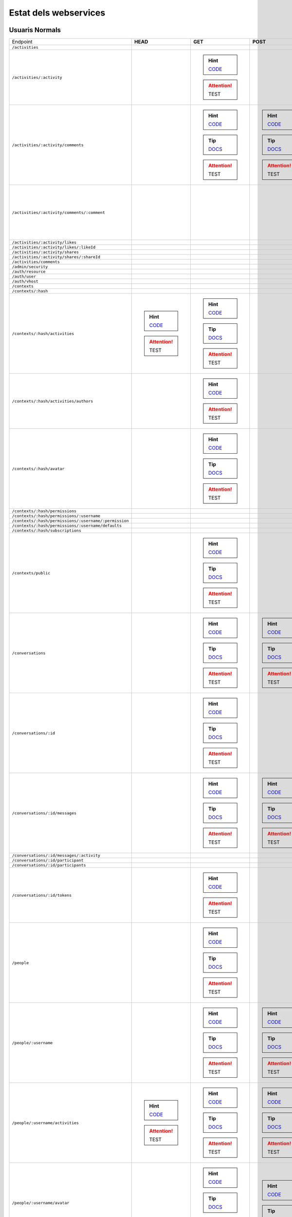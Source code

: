 

Estat dels webservices
======================



Usuaris Normals
---------------

+-------------------------------------------------------+---------------------------------------------------------------------------------------------------------------------------------+-----------------------------------------------------------------------------------------------------------------------------------------+-------------------------------------------------------------------------------------------------------------------------------------+-------------------------------------------------------------------------------------------------------------------------------------+-------------------------------------------------------------------------------------------------------------------------------------+
| Endpoint                                              | **HEAD**                                                                                                                        | **GET**                                                                                                                                 | **POST**                                                                                                                            | **PUT**                                                                                                                             | **DELETE**                                                                                                                          |
+-------------------------------------------------------+---------------------------------------------------------------------------------------------------------------------------------+-----------------------------------------------------------------------------------------------------------------------------------------+-------------------------------------------------------------------------------------------------------------------------------------+-------------------------------------------------------------------------------------------------------------------------------------+-------------------------------------------------------------------------------------------------------------------------------------+
| ``/activities``                                       |                                                                                                                                 |                                                                                                                                         |                                                                                                                                     |                                                                                                                                     |                                                                                                                                     |
+-------------------------------------------------------+---------------------------------------------------------------------------------------------------------------------------------+-----------------------------------------------------------------------------------------------------------------------------------------+-------------------------------------------------------------------------------------------------------------------------------------+-------------------------------------------------------------------------------------------------------------------------------------+-------------------------------------------------------------------------------------------------------------------------------------+
| ``/activities/:activity``                             |                                                                                                                                 | .. hint:: `CODE <https://github.com/UPCnet/max/tree/7e4b0207f77b6a56bbfebf0ce8ddd3e4b6d02610/max/rest/activities.py#L137-L149>`_        |                                                                                                                                     |                                                                                                                                     | .. hint:: `CODE <https://github.com/UPCnet/max/tree/7e4b0207f77b6a56bbfebf0ce8ddd3e4b6d02610/max/rest/activities.py#L156-L172>`_    |
|                                                       |                                                                                                                                 | .. attention:: TEST                                                                                                                     |                                                                                                                                     |                                                                                                                                     | .. attention:: TEST                                                                                                                 |
+-------------------------------------------------------+---------------------------------------------------------------------------------------------------------------------------------+-----------------------------------------------------------------------------------------------------------------------------------------+-------------------------------------------------------------------------------------------------------------------------------------+-------------------------------------------------------------------------------------------------------------------------------------+-------------------------------------------------------------------------------------------------------------------------------------+
| ``/activities/:activity/comments``                    |                                                                                                                                 | .. hint:: `CODE <https://github.com/UPCnet/max/tree/7e4b0207f77b6a56bbfebf0ce8ddd3e4b6d02610/max/rest/comments.py#L29-L49>`_            | .. hint:: `CODE <https://github.com/UPCnet/max/tree/7e4b0207f77b6a56bbfebf0ce8ddd3e4b6d02610/max/rest/comments.py#L56-L96>`_        |                                                                                                                                     |                                                                                                                                     |
|                                                       |                                                                                                                                 | .. tip:: `DOCS </docs/v3/ca/apirest.html#get--activities-{activity}-comments>`_                                                         | .. tip:: `DOCS </docs/v3/ca/apirest.html#post--activities-{activity}-comments>`_                                                    |                                                                                                                                     |                                                                                                                                     |
|                                                       |                                                                                                                                 | .. attention:: TEST                                                                                                                     | .. attention:: TEST                                                                                                                 |                                                                                                                                     |                                                                                                                                     |
+-------------------------------------------------------+---------------------------------------------------------------------------------------------------------------------------------+-----------------------------------------------------------------------------------------------------------------------------------------+-------------------------------------------------------------------------------------------------------------------------------------+-------------------------------------------------------------------------------------------------------------------------------------+-------------------------------------------------------------------------------------------------------------------------------------+
| ``/activities/:activity/comments/:comment``           |                                                                                                                                 |                                                                                                                                         |                                                                                                                                     |                                                                                                                                     | .. hint:: `CODE <https://github.com/UPCnet/max/tree/7e4b0207f77b6a56bbfebf0ce8ddd3e4b6d02610/max/rest/comments.py#L117-L137>`_      |
|                                                       |                                                                                                                                 |                                                                                                                                         |                                                                                                                                     |                                                                                                                                     | .. attention:: TEST                                                                                                                 |
+-------------------------------------------------------+---------------------------------------------------------------------------------------------------------------------------------+-----------------------------------------------------------------------------------------------------------------------------------------+-------------------------------------------------------------------------------------------------------------------------------------+-------------------------------------------------------------------------------------------------------------------------------------+-------------------------------------------------------------------------------------------------------------------------------------+
| ``/activities/:activity/likes``                       |                                                                                                                                 |                                                                                                                                         |                                                                                                                                     |                                                                                                                                     |                                                                                                                                     |
+-------------------------------------------------------+---------------------------------------------------------------------------------------------------------------------------------+-----------------------------------------------------------------------------------------------------------------------------------------+-------------------------------------------------------------------------------------------------------------------------------------+-------------------------------------------------------------------------------------------------------------------------------------+-------------------------------------------------------------------------------------------------------------------------------------+
| ``/activities/:activity/likes/:likeId``               |                                                                                                                                 |                                                                                                                                         |                                                                                                                                     |                                                                                                                                     |                                                                                                                                     |
+-------------------------------------------------------+---------------------------------------------------------------------------------------------------------------------------------+-----------------------------------------------------------------------------------------------------------------------------------------+-------------------------------------------------------------------------------------------------------------------------------------+-------------------------------------------------------------------------------------------------------------------------------------+-------------------------------------------------------------------------------------------------------------------------------------+
| ``/activities/:activity/shares``                      |                                                                                                                                 |                                                                                                                                         |                                                                                                                                     |                                                                                                                                     |                                                                                                                                     |
+-------------------------------------------------------+---------------------------------------------------------------------------------------------------------------------------------+-----------------------------------------------------------------------------------------------------------------------------------------+-------------------------------------------------------------------------------------------------------------------------------------+-------------------------------------------------------------------------------------------------------------------------------------+-------------------------------------------------------------------------------------------------------------------------------------+
| ``/activities/:activity/shares/:shareId``             |                                                                                                                                 |                                                                                                                                         |                                                                                                                                     |                                                                                                                                     |                                                                                                                                     |
+-------------------------------------------------------+---------------------------------------------------------------------------------------------------------------------------------+-----------------------------------------------------------------------------------------------------------------------------------------+-------------------------------------------------------------------------------------------------------------------------------------+-------------------------------------------------------------------------------------------------------------------------------------+-------------------------------------------------------------------------------------------------------------------------------------+
| ``/activities/comments``                              |                                                                                                                                 |                                                                                                                                         |                                                                                                                                     |                                                                                                                                     |                                                                                                                                     |
+-------------------------------------------------------+---------------------------------------------------------------------------------------------------------------------------------+-----------------------------------------------------------------------------------------------------------------------------------------+-------------------------------------------------------------------------------------------------------------------------------------+-------------------------------------------------------------------------------------------------------------------------------------+-------------------------------------------------------------------------------------------------------------------------------------+
| ``/admin/security``                                   |                                                                                                                                 |                                                                                                                                         |                                                                                                                                     |                                                                                                                                     |                                                                                                                                     |
+-------------------------------------------------------+---------------------------------------------------------------------------------------------------------------------------------+-----------------------------------------------------------------------------------------------------------------------------------------+-------------------------------------------------------------------------------------------------------------------------------------+-------------------------------------------------------------------------------------------------------------------------------------+-------------------------------------------------------------------------------------------------------------------------------------+
| ``/auth/resource``                                    |                                                                                                                                 |                                                                                                                                         |                                                                                                                                     |                                                                                                                                     |                                                                                                                                     |
+-------------------------------------------------------+---------------------------------------------------------------------------------------------------------------------------------+-----------------------------------------------------------------------------------------------------------------------------------------+-------------------------------------------------------------------------------------------------------------------------------------+-------------------------------------------------------------------------------------------------------------------------------------+-------------------------------------------------------------------------------------------------------------------------------------+
| ``/auth/user``                                        |                                                                                                                                 |                                                                                                                                         |                                                                                                                                     |                                                                                                                                     |                                                                                                                                     |
+-------------------------------------------------------+---------------------------------------------------------------------------------------------------------------------------------+-----------------------------------------------------------------------------------------------------------------------------------------+-------------------------------------------------------------------------------------------------------------------------------------+-------------------------------------------------------------------------------------------------------------------------------------+-------------------------------------------------------------------------------------------------------------------------------------+
| ``/auth/vhost``                                       |                                                                                                                                 |                                                                                                                                         |                                                                                                                                     |                                                                                                                                     |                                                                                                                                     |
+-------------------------------------------------------+---------------------------------------------------------------------------------------------------------------------------------+-----------------------------------------------------------------------------------------------------------------------------------------+-------------------------------------------------------------------------------------------------------------------------------------+-------------------------------------------------------------------------------------------------------------------------------------+-------------------------------------------------------------------------------------------------------------------------------------+
| ``/contexts``                                         |                                                                                                                                 |                                                                                                                                         |                                                                                                                                     |                                                                                                                                     |                                                                                                                                     |
+-------------------------------------------------------+---------------------------------------------------------------------------------------------------------------------------------+-----------------------------------------------------------------------------------------------------------------------------------------+-------------------------------------------------------------------------------------------------------------------------------------+-------------------------------------------------------------------------------------------------------------------------------------+-------------------------------------------------------------------------------------------------------------------------------------+
| ``/contexts/:hash``                                   |                                                                                                                                 |                                                                                                                                         |                                                                                                                                     |                                                                                                                                     |                                                                                                                                     |
+-------------------------------------------------------+---------------------------------------------------------------------------------------------------------------------------------+-----------------------------------------------------------------------------------------------------------------------------------------+-------------------------------------------------------------------------------------------------------------------------------------+-------------------------------------------------------------------------------------------------------------------------------------+-------------------------------------------------------------------------------------------------------------------------------------+
| ``/contexts/:hash/activities``                        | .. hint:: `CODE <https://github.com/UPCnet/max/tree/7e4b0207f77b6a56bbfebf0ce8ddd3e4b6d02610/max/rest/activities.py#L71-L130>`_ | .. hint:: `CODE <https://github.com/UPCnet/max/tree/7e4b0207f77b6a56bbfebf0ce8ddd3e4b6d02610/max/rest/activities.py#L71-L130>`_         |                                                                                                                                     |                                                                                                                                     |                                                                                                                                     |
|                                                       | .. attention:: TEST                                                                                                             | .. tip:: `DOCS </docs/v3/ca/apirest.html#get--contexts-{hash}-activities>`_                                                             |                                                                                                                                     |                                                                                                                                     |                                                                                                                                     |
|                                                       |                                                                                                                                 | .. attention:: TEST                                                                                                                     |                                                                                                                                     |                                                                                                                                     |                                                                                                                                     |
+-------------------------------------------------------+---------------------------------------------------------------------------------------------------------------------------------+-----------------------------------------------------------------------------------------------------------------------------------------+-------------------------------------------------------------------------------------------------------------------------------------+-------------------------------------------------------------------------------------------------------------------------------------+-------------------------------------------------------------------------------------------------------------------------------------+
| ``/contexts/:hash/activities/authors``                |                                                                                                                                 | .. hint:: `CODE <https://github.com/UPCnet/max/tree/7e4b0207f77b6a56bbfebf0ce8ddd3e4b6d02610/max/rest/contexts.py#L39-L85>`_            |                                                                                                                                     |                                                                                                                                     |                                                                                                                                     |
|                                                       |                                                                                                                                 | .. attention:: TEST                                                                                                                     |                                                                                                                                     |                                                                                                                                     |                                                                                                                                     |
+-------------------------------------------------------+---------------------------------------------------------------------------------------------------------------------------------+-----------------------------------------------------------------------------------------------------------------------------------------+-------------------------------------------------------------------------------------------------------------------------------------+-------------------------------------------------------------------------------------------------------------------------------------+-------------------------------------------------------------------------------------------------------------------------------------+
| ``/contexts/:hash/avatar``                            |                                                                                                                                 | .. hint:: `CODE <https://github.com/UPCnet/max/tree/7e4b0207f77b6a56bbfebf0ce8ddd3e4b6d02610/max/rest/contexts.py#L90-L125>`_           |                                                                                                                                     |                                                                                                                                     |                                                                                                                                     |
|                                                       |                                                                                                                                 | .. tip:: `DOCS </docs/v3/ca/apirest.html#get--contexts-{hash}-avatar>`_                                                                 |                                                                                                                                     |                                                                                                                                     |                                                                                                                                     |
|                                                       |                                                                                                                                 | .. attention:: TEST                                                                                                                     |                                                                                                                                     |                                                                                                                                     |                                                                                                                                     |
+-------------------------------------------------------+---------------------------------------------------------------------------------------------------------------------------------+-----------------------------------------------------------------------------------------------------------------------------------------+-------------------------------------------------------------------------------------------------------------------------------------+-------------------------------------------------------------------------------------------------------------------------------------+-------------------------------------------------------------------------------------------------------------------------------------+
| ``/contexts/:hash/permissions``                       |                                                                                                                                 |                                                                                                                                         |                                                                                                                                     |                                                                                                                                     |                                                                                                                                     |
+-------------------------------------------------------+---------------------------------------------------------------------------------------------------------------------------------+-----------------------------------------------------------------------------------------------------------------------------------------+-------------------------------------------------------------------------------------------------------------------------------------+-------------------------------------------------------------------------------------------------------------------------------------+-------------------------------------------------------------------------------------------------------------------------------------+
| ``/contexts/:hash/permissions/:username``             |                                                                                                                                 |                                                                                                                                         |                                                                                                                                     |                                                                                                                                     |                                                                                                                                     |
+-------------------------------------------------------+---------------------------------------------------------------------------------------------------------------------------------+-----------------------------------------------------------------------------------------------------------------------------------------+-------------------------------------------------------------------------------------------------------------------------------------+-------------------------------------------------------------------------------------------------------------------------------------+-------------------------------------------------------------------------------------------------------------------------------------+
| ``/contexts/:hash/permissions/:username/:permission`` |                                                                                                                                 |                                                                                                                                         |                                                                                                                                     |                                                                                                                                     |                                                                                                                                     |
+-------------------------------------------------------+---------------------------------------------------------------------------------------------------------------------------------+-----------------------------------------------------------------------------------------------------------------------------------------+-------------------------------------------------------------------------------------------------------------------------------------+-------------------------------------------------------------------------------------------------------------------------------------+-------------------------------------------------------------------------------------------------------------------------------------+
| ``/contexts/:hash/permissions/:username/defaults``    |                                                                                                                                 |                                                                                                                                         |                                                                                                                                     |                                                                                                                                     |                                                                                                                                     |
+-------------------------------------------------------+---------------------------------------------------------------------------------------------------------------------------------+-----------------------------------------------------------------------------------------------------------------------------------------+-------------------------------------------------------------------------------------------------------------------------------------+-------------------------------------------------------------------------------------------------------------------------------------+-------------------------------------------------------------------------------------------------------------------------------------+
| ``/contexts/:hash/subscriptions``                     |                                                                                                                                 |                                                                                                                                         |                                                                                                                                     |                                                                                                                                     |                                                                                                                                     |
+-------------------------------------------------------+---------------------------------------------------------------------------------------------------------------------------------+-----------------------------------------------------------------------------------------------------------------------------------------+-------------------------------------------------------------------------------------------------------------------------------------+-------------------------------------------------------------------------------------------------------------------------------------+-------------------------------------------------------------------------------------------------------------------------------------+
| ``/contexts/public``                                  |                                                                                                                                 | .. hint:: `CODE <https://github.com/UPCnet/max/tree/7e4b0207f77b6a56bbfebf0ce8ddd3e4b6d02610/max/rest/contexts.py#L22-L32>`_            |                                                                                                                                     |                                                                                                                                     |                                                                                                                                     |
|                                                       |                                                                                                                                 | .. tip:: `DOCS </docs/v3/ca/apirest.html#get--contexts-public>`_                                                                        |                                                                                                                                     |                                                                                                                                     |                                                                                                                                     |
|                                                       |                                                                                                                                 | .. attention:: TEST                                                                                                                     |                                                                                                                                     |                                                                                                                                     |                                                                                                                                     |
+-------------------------------------------------------+---------------------------------------------------------------------------------------------------------------------------------+-----------------------------------------------------------------------------------------------------------------------------------------+-------------------------------------------------------------------------------------------------------------------------------------+-------------------------------------------------------------------------------------------------------------------------------------+-------------------------------------------------------------------------------------------------------------------------------------+
| ``/conversations``                                    |                                                                                                                                 | .. hint:: `CODE <https://github.com/UPCnet/max/tree/7e4b0207f77b6a56bbfebf0ce8ddd3e4b6d02610/max/rest/conversations.py#L23-L46>`_       | .. hint:: `CODE <https://github.com/UPCnet/max/tree/7e4b0207f77b6a56bbfebf0ce8ddd3e4b6d02610/max/rest/conversations.py#L53-L151>`_  |                                                                                                                                     |                                                                                                                                     |
|                                                       |                                                                                                                                 | .. tip:: `DOCS </docs/v3/ca/apirest.html#get--conversations>`_                                                                          | .. tip:: `DOCS </docs/v3/ca/apirest.html#post--conversations>`_                                                                     |                                                                                                                                     |                                                                                                                                     |
|                                                       |                                                                                                                                 | .. attention:: TEST                                                                                                                     | .. attention:: TEST                                                                                                                 |                                                                                                                                     |                                                                                                                                     |
+-------------------------------------------------------+---------------------------------------------------------------------------------------------------------------------------------+-----------------------------------------------------------------------------------------------------------------------------------------+-------------------------------------------------------------------------------------------------------------------------------------+-------------------------------------------------------------------------------------------------------------------------------------+-------------------------------------------------------------------------------------------------------------------------------------+
| ``/conversations/:id``                                |                                                                                                                                 | .. hint:: `CODE <https://github.com/UPCnet/max/tree/7e4b0207f77b6a56bbfebf0ce8ddd3e4b6d02610/max/rest/conversations.py#L179-L199>`_     |                                                                                                                                     | .. hint:: `CODE <https://github.com/UPCnet/max/tree/7e4b0207f77b6a56bbfebf0ce8ddd3e4b6d02610/max/rest/conversations.py#L205-L224>`_ | .. hint:: `CODE <https://github.com/UPCnet/max/tree/7e4b0207f77b6a56bbfebf0ce8ddd3e4b6d02610/max/rest/conversations.py#L351-L366>`_ |
|                                                       |                                                                                                                                 | .. tip:: `DOCS </docs/v3/ca/apirest.html#get--conversations-{id}>`_                                                                     |                                                                                                                                     | .. tip:: `DOCS </docs/v3/ca/apirest.html#put--conversations-{id}>`_                                                                 | .. tip:: `DOCS </docs/v3/ca/apirest.html#delete--conversations-{id}>`_                                                              |
|                                                       |                                                                                                                                 | .. attention:: TEST                                                                                                                     |                                                                                                                                     | .. attention:: TEST                                                                                                                 | .. attention:: TEST                                                                                                                 |
+-------------------------------------------------------+---------------------------------------------------------------------------------------------------------------------------------+-----------------------------------------------------------------------------------------------------------------------------------------+-------------------------------------------------------------------------------------------------------------------------------------+-------------------------------------------------------------------------------------------------------------------------------------+-------------------------------------------------------------------------------------------------------------------------------------+
| ``/conversations/:id/messages``                       |                                                                                                                                 | .. hint:: `CODE <https://github.com/UPCnet/max/tree/7e4b0207f77b6a56bbfebf0ce8ddd3e4b6d02610/max/rest/conversations.py#L158-L172>`_     | .. hint:: `CODE <https://github.com/UPCnet/max/tree/7e4b0207f77b6a56bbfebf0ce8ddd3e4b6d02610/max/rest/conversations.py#L231-L254>`_ |                                                                                                                                     |                                                                                                                                     |
|                                                       |                                                                                                                                 | .. tip:: `DOCS </docs/v3/ca/apirest.html#get--conversations-{hash}-messages>`_                                                          | .. tip:: `DOCS </docs/v3/ca/apirest.html#post--conversations-{hash}-messages>`_                                                     |                                                                                                                                     |                                                                                                                                     |
|                                                       |                                                                                                                                 | .. attention:: TEST                                                                                                                     | .. attention:: TEST                                                                                                                 |                                                                                                                                     |                                                                                                                                     |
+-------------------------------------------------------+---------------------------------------------------------------------------------------------------------------------------------+-----------------------------------------------------------------------------------------------------------------------------------------+-------------------------------------------------------------------------------------------------------------------------------------+-------------------------------------------------------------------------------------------------------------------------------------+-------------------------------------------------------------------------------------------------------------------------------------+
| ``/conversations/:id/messages/:activity``             |                                                                                                                                 |                                                                                                                                         |                                                                                                                                     |                                                                                                                                     |                                                                                                                                     |
+-------------------------------------------------------+---------------------------------------------------------------------------------------------------------------------------------+-----------------------------------------------------------------------------------------------------------------------------------------+-------------------------------------------------------------------------------------------------------------------------------------+-------------------------------------------------------------------------------------------------------------------------------------+-------------------------------------------------------------------------------------------------------------------------------------+
| ``/conversations/:id/participant``                    |                                                                                                                                 |                                                                                                                                         |                                                                                                                                     |                                                                                                                                     |                                                                                                                                     |
+-------------------------------------------------------+---------------------------------------------------------------------------------------------------------------------------------+-----------------------------------------------------------------------------------------------------------------------------------------+-------------------------------------------------------------------------------------------------------------------------------------+-------------------------------------------------------------------------------------------------------------------------------------+-------------------------------------------------------------------------------------------------------------------------------------+
| ``/conversations/:id/participants``                   |                                                                                                                                 |                                                                                                                                         |                                                                                                                                     |                                                                                                                                     |                                                                                                                                     |
+-------------------------------------------------------+---------------------------------------------------------------------------------------------------------------------------------+-----------------------------------------------------------------------------------------------------------------------------------------+-------------------------------------------------------------------------------------------------------------------------------------+-------------------------------------------------------------------------------------------------------------------------------------+-------------------------------------------------------------------------------------------------------------------------------------+
| ``/conversations/:id/tokens``                         |                                                                                                                                 | .. hint:: `CODE <https://github.com/UPCnet/max/tree/7e4b0207f77b6a56bbfebf0ce8ddd3e4b6d02610/max/rest/admin/conversations.py#L14-L36>`_ |                                                                                                                                     |                                                                                                                                     |                                                                                                                                     |
|                                                       |                                                                                                                                 | .. attention:: TEST                                                                                                                     |                                                                                                                                     |                                                                                                                                     |                                                                                                                                     |
+-------------------------------------------------------+---------------------------------------------------------------------------------------------------------------------------------+-----------------------------------------------------------------------------------------------------------------------------------------+-------------------------------------------------------------------------------------------------------------------------------------+-------------------------------------------------------------------------------------------------------------------------------------+-------------------------------------------------------------------------------------------------------------------------------------+
| ``/people``                                           |                                                                                                                                 | .. hint:: `CODE <https://github.com/UPCnet/max/tree/7e4b0207f77b6a56bbfebf0ce8ddd3e4b6d02610/max/rest/people.py#L26-L38>`_              |                                                                                                                                     |                                                                                                                                     |                                                                                                                                     |
|                                                       |                                                                                                                                 | .. tip:: `DOCS </docs/v3/ca/apirest.html#get--people>`_                                                                                 |                                                                                                                                     |                                                                                                                                     |                                                                                                                                     |
|                                                       |                                                                                                                                 | .. attention:: TEST                                                                                                                     |                                                                                                                                     |                                                                                                                                     |                                                                                                                                     |
+-------------------------------------------------------+---------------------------------------------------------------------------------------------------------------------------------+-----------------------------------------------------------------------------------------------------------------------------------------+-------------------------------------------------------------------------------------------------------------------------------------+-------------------------------------------------------------------------------------------------------------------------------------+-------------------------------------------------------------------------------------------------------------------------------------+
| ``/people/:username``                                 |                                                                                                                                 | .. hint:: `CODE <https://github.com/UPCnet/max/tree/7e4b0207f77b6a56bbfebf0ce8ddd3e4b6d02610/max/rest/people.py#L45-L52>`_              | .. hint:: `CODE <https://github.com/UPCnet/max/tree/7e4b0207f77b6a56bbfebf0ce8ddd3e4b6d02610/max/rest/people.py#L59-L86>`_          | .. hint:: `CODE <https://github.com/UPCnet/max/tree/7e4b0207f77b6a56bbfebf0ce8ddd3e4b6d02610/max/rest/people.py#L161-L172>`_        |                                                                                                                                     |
|                                                       |                                                                                                                                 | .. tip:: `DOCS </docs/v3/ca/apirest.html#get--people-{username}>`_                                                                      | .. tip:: `DOCS </docs/v3/ca/apirest.html#post--people-{username}>`_                                                                 | .. tip:: `DOCS </docs/v3/ca/apirest.html#put--people-{username}>`_                                                                  |                                                                                                                                     |
|                                                       |                                                                                                                                 | .. attention:: TEST                                                                                                                     | .. attention:: TEST                                                                                                                 | .. attention:: TEST                                                                                                                 |                                                                                                                                     |
+-------------------------------------------------------+---------------------------------------------------------------------------------------------------------------------------------+-----------------------------------------------------------------------------------------------------------------------------------------+-------------------------------------------------------------------------------------------------------------------------------------+-------------------------------------------------------------------------------------------------------------------------------------+-------------------------------------------------------------------------------------------------------------------------------------+
| ``/people/:username/activities``                      | .. hint:: `CODE <https://github.com/UPCnet/max/tree/7e4b0207f77b6a56bbfebf0ce8ddd3e4b6d02610/max/rest/activities.py#L20-L38>`_  | .. hint:: `CODE <https://github.com/UPCnet/max/tree/7e4b0207f77b6a56bbfebf0ce8ddd3e4b6d02610/max/rest/activities.py#L20-L38>`_          | .. hint:: `CODE <https://github.com/UPCnet/max/tree/7e4b0207f77b6a56bbfebf0ce8ddd3e4b6d02610/max/rest/activities.py#L45-L64>`_      |                                                                                                                                     |                                                                                                                                     |
|                                                       | .. attention:: TEST                                                                                                             | .. tip:: `DOCS </docs/v3/ca/apirest.html#get--people-{username}-activities>`_                                                           | .. tip:: `DOCS </docs/v3/ca/apirest.html#post--people-{username}-activities>`_                                                      |                                                                                                                                     |                                                                                                                                     |
|                                                       |                                                                                                                                 | .. attention:: TEST                                                                                                                     | .. attention:: TEST                                                                                                                 |                                                                                                                                     |                                                                                                                                     |
+-------------------------------------------------------+---------------------------------------------------------------------------------------------------------------------------------+-----------------------------------------------------------------------------------------------------------------------------------------+-------------------------------------------------------------------------------------------------------------------------------------+-------------------------------------------------------------------------------------------------------------------------------------+-------------------------------------------------------------------------------------------------------------------------------------+
| ``/people/:username/avatar``                          |                                                                                                                                 | .. hint:: `CODE <https://github.com/UPCnet/max/tree/7e4b0207f77b6a56bbfebf0ce8ddd3e4b6d02610/max/rest/people.py#L90-L102>`_             | .. hint:: `CODE <https://github.com/UPCnet/max/tree/7e4b0207f77b6a56bbfebf0ce8ddd3e4b6d02610/max/rest/people.py#L109-L154>`_        |                                                                                                                                     |                                                                                                                                     |
|                                                       |                                                                                                                                 | .. tip:: `DOCS </docs/v3/ca/apirest.html#get--people-{username}-avatar>`_                                                               | .. tip:: `DOCS </docs/v3/ca/apirest.html#post--people-{username}-avatar>`_                                                          |                                                                                                                                     |                                                                                                                                     |
|                                                       |                                                                                                                                 | .. attention:: TEST                                                                                                                     |                                                                                                                                     |                                                                                                                                     |                                                                                                                                     |
+-------------------------------------------------------+---------------------------------------------------------------------------------------------------------------------------------+-----------------------------------------------------------------------------------------------------------------------------------------+-------------------------------------------------------------------------------------------------------------------------------------+-------------------------------------------------------------------------------------------------------------------------------------+-------------------------------------------------------------------------------------------------------------------------------------+
| ``/people/:username/comments``                        |                                                                                                                                 |                                                                                                                                         |                                                                                                                                     |                                                                                                                                     |                                                                                                                                     |
+-------------------------------------------------------+---------------------------------------------------------------------------------------------------------------------------------+-----------------------------------------------------------------------------------------------------------------------------------------+-------------------------------------------------------------------------------------------------------------------------------------+-------------------------------------------------------------------------------------------------------------------------------------+-------------------------------------------------------------------------------------------------------------------------------------+
| ``/people/:username/conversations``                   |                                                                                                                                 |                                                                                                                                         |                                                                                                                                     |                                                                                                                                     |                                                                                                                                     |
+-------------------------------------------------------+---------------------------------------------------------------------------------------------------------------------------------+-----------------------------------------------------------------------------------------------------------------------------------------+-------------------------------------------------------------------------------------------------------------------------------------+-------------------------------------------------------------------------------------------------------------------------------------+-------------------------------------------------------------------------------------------------------------------------------------+
| ``/people/:username/conversations/:id``               |                                                                                                                                 |                                                                                                                                         | .. hint:: `CODE <https://github.com/UPCnet/max/tree/7e4b0207f77b6a56bbfebf0ce8ddd3e4b6d02610/max/rest/conversations.py#L261-L313>`_ |                                                                                                                                     | .. hint:: `CODE <https://github.com/UPCnet/max/tree/7e4b0207f77b6a56bbfebf0ce8ddd3e4b6d02610/max/rest/conversations.py#L320-L345>`_ |
|                                                       |                                                                                                                                 |                                                                                                                                         | .. tip:: `DOCS </docs/v3/ca/apirest.html#post--people-{username}-conversations-{id}>`_                                              |                                                                                                                                     | .. tip:: `DOCS </docs/v3/ca/apirest.html#delete--people-{username}-conversations-{id}>`_                                            |
|                                                       |                                                                                                                                 |                                                                                                                                         | .. attention:: TEST                                                                                                                 |                                                                                                                                     | .. attention:: TEST                                                                                                                 |
+-------------------------------------------------------+---------------------------------------------------------------------------------------------------------------------------------+-----------------------------------------------------------------------------------------------------------------------------------------+-------------------------------------------------------------------------------------------------------------------------------------+-------------------------------------------------------------------------------------------------------------------------------------+-------------------------------------------------------------------------------------------------------------------------------------+
| ``/people/:username/device/:platform/:token``         |                                                                                                                                 |                                                                                                                                         | .. hint:: `CODE <https://github.com/UPCnet/max/tree/7e4b0207f77b6a56bbfebf0ce8ddd3e4b6d02610/max/rest/people.py#L186-L200>`_        |                                                                                                                                     | .. hint:: `CODE <https://github.com/UPCnet/max/tree/7e4b0207f77b6a56bbfebf0ce8ddd3e4b6d02610/max/rest/people.py#L207-L223>`_        |
|                                                       |                                                                                                                                 |                                                                                                                                         | .. tip:: `DOCS </docs/v3/ca/apirest.html#post--people-{username}-device-{platform}-{token}>`_                                       |                                                                                                                                     | .. tip:: `DOCS </docs/v3/ca/apirest.html#delete--people-{username}-device-{platform}-{token}>`_                                     |
|                                                       |                                                                                                                                 |                                                                                                                                         | .. attention:: TEST                                                                                                                 |                                                                                                                                     | .. attention:: TEST                                                                                                                 |
+-------------------------------------------------------+---------------------------------------------------------------------------------------------------------------------------------+-----------------------------------------------------------------------------------------------------------------------------------------+-------------------------------------------------------------------------------------------------------------------------------------+-------------------------------------------------------------------------------------------------------------------------------------+-------------------------------------------------------------------------------------------------------------------------------------+
| ``/people/:username/follows``                         |                                                                                                                                 |                                                                                                                                         |                                                                                                                                     |                                                                                                                                     |                                                                                                                                     |
+-------------------------------------------------------+---------------------------------------------------------------------------------------------------------------------------------+-----------------------------------------------------------------------------------------------------------------------------------------+-------------------------------------------------------------------------------------------------------------------------------------+-------------------------------------------------------------------------------------------------------------------------------------+-------------------------------------------------------------------------------------------------------------------------------------+
| ``/people/:username/follows/:followedUsername``       |                                                                                                                                 |                                                                                                                                         | .. hint:: `CODE <https://github.com/UPCnet/max/tree/7e4b0207f77b6a56bbfebf0ce8ddd3e4b6d02610/max/rest/follows.py#L29-L55>`_         |                                                                                                                                     |                                                                                                                                     |
|                                                       |                                                                                                                                 |                                                                                                                                         | .. attention:: TEST                                                                                                                 |                                                                                                                                     |                                                                                                                                     |
+-------------------------------------------------------+---------------------------------------------------------------------------------------------------------------------------------+-----------------------------------------------------------------------------------------------------------------------------------------+-------------------------------------------------------------------------------------------------------------------------------------+-------------------------------------------------------------------------------------------------------------------------------------+-------------------------------------------------------------------------------------------------------------------------------------+
| ``/people/:username/likes``                           |                                                                                                                                 |                                                                                                                                         |                                                                                                                                     |                                                                                                                                     |                                                                                                                                     |
+-------------------------------------------------------+---------------------------------------------------------------------------------------------------------------------------------+-----------------------------------------------------------------------------------------------------------------------------------------+-------------------------------------------------------------------------------------------------------------------------------------+-------------------------------------------------------------------------------------------------------------------------------------+-------------------------------------------------------------------------------------------------------------------------------------+
| ``/people/:username/shares``                          |                                                                                                                                 |                                                                                                                                         |                                                                                                                                     |                                                                                                                                     |                                                                                                                                     |
+-------------------------------------------------------+---------------------------------------------------------------------------------------------------------------------------------+-----------------------------------------------------------------------------------------------------------------------------------------+-------------------------------------------------------------------------------------------------------------------------------------+-------------------------------------------------------------------------------------------------------------------------------------+-------------------------------------------------------------------------------------------------------------------------------------+
| ``/people/:username/subscriptions``                   |                                                                                                                                 | .. hint:: `CODE <https://github.com/UPCnet/max/tree/7e4b0207f77b6a56bbfebf0ce8ddd3e4b6d02610/max/rest/subscriptions.py#L21-L32>`_       | .. hint:: `CODE <https://github.com/UPCnet/max/tree/7e4b0207f77b6a56bbfebf0ce8ddd3e4b6d02610/max/rest/subscriptions.py#L39-L78>`_   |                                                                                                                                     |                                                                                                                                     |
|                                                       |                                                                                                                                 | .. tip:: `DOCS </docs/v3/ca/apirest.html#get--people-{username}-subscriptions>`_                                                        | .. tip:: `DOCS </docs/v3/ca/apirest.html#post--people-{username}-subscriptions>`_                                                   |                                                                                                                                     |                                                                                                                                     |
|                                                       |                                                                                                                                 | .. attention:: TEST                                                                                                                     | .. attention:: TEST                                                                                                                 |                                                                                                                                     |                                                                                                                                     |
+-------------------------------------------------------+---------------------------------------------------------------------------------------------------------------------------------+-----------------------------------------------------------------------------------------------------------------------------------------+-------------------------------------------------------------------------------------------------------------------------------------+-------------------------------------------------------------------------------------------------------------------------------------+-------------------------------------------------------------------------------------------------------------------------------------+
| ``/people/:username/subscriptions/:hash``             |                                                                                                                                 |                                                                                                                                         |                                                                                                                                     |                                                                                                                                     | .. hint:: `CODE <https://github.com/UPCnet/max/tree/7e4b0207f77b6a56bbfebf0ce8ddd3e4b6d02610/max/rest/subscriptions.py#L85-L102>`_  |
|                                                       |                                                                                                                                 |                                                                                                                                         |                                                                                                                                     |                                                                                                                                     | .. tip:: `DOCS </docs/v3/ca/apirest.html#delete--people-{username}-subscriptions-{hash}>`_                                          |
|                                                       |                                                                                                                                 |                                                                                                                                         |                                                                                                                                     |                                                                                                                                     | .. attention:: TEST                                                                                                                 |
+-------------------------------------------------------+---------------------------------------------------------------------------------------------------------------------------------+-----------------------------------------------------------------------------------------------------------------------------------------+-------------------------------------------------------------------------------------------------------------------------------------+-------------------------------------------------------------------------------------------------------------------------------------+-------------------------------------------------------------------------------------------------------------------------------------+
| ``/people/:username/timeline``                        |                                                                                                                                 | .. hint:: `CODE <https://github.com/UPCnet/max/tree/7e4b0207f77b6a56bbfebf0ce8ddd3e4b6d02610/max/rest/timeline.py#L44-L63>`_            |                                                                                                                                     |                                                                                                                                     |                                                                                                                                     |
|                                                       |                                                                                                                                 | .. tip:: `DOCS </docs/v3/ca/apirest.html#get--people-{username}-timeline>`_                                                             |                                                                                                                                     |                                                                                                                                     |                                                                                                                                     |
|                                                       |                                                                                                                                 | .. attention:: TEST                                                                                                                     |                                                                                                                                     |                                                                                                                                     |                                                                                                                                     |
+-------------------------------------------------------+---------------------------------------------------------------------------------------------------------------------------------+-----------------------------------------------------------------------------------------------------------------------------------------+-------------------------------------------------------------------------------------------------------------------------------------+-------------------------------------------------------------------------------------------------------------------------------------+-------------------------------------------------------------------------------------------------------------------------------------+
| ``/people/:username/timeline/authors``                |                                                                                                                                 | .. hint:: `CODE <https://github.com/UPCnet/max/tree/7e4b0207f77b6a56bbfebf0ce8ddd3e4b6d02610/max/rest/timeline.py#L70-L110>`_           |                                                                                                                                     |                                                                                                                                     |                                                                                                                                     |
|                                                       |                                                                                                                                 | .. attention:: TEST                                                                                                                     |                                                                                                                                     |                                                                                                                                     |                                                                                                                                     |
+-------------------------------------------------------+---------------------------------------------------------------------------------------------------------------------------------+-----------------------------------------------------------------------------------------------------------------------------------------+-------------------------------------------------------------------------------------------------------------------------------------+-------------------------------------------------------------------------------------------------------------------------------------+-------------------------------------------------------------------------------------------------------------------------------------+



Usuaris Restringits
-------------------

+-------------------------------------------------------+-------------------------------------------------------------------------------------------------------------------------------------+--------------------------------------------------------------------------------------------------------------------------------------+-----------------------------------------------------------------------------------------------------------------------------------------+--------------------------------------------------------------------------------------------------------------------------------------+-----------------------------------------------------------------------------------------------------------------------------------------+
| Endpoint                                              | **HEAD**                                                                                                                            | **GET**                                                                                                                              | **POST**                                                                                                                                | **PUT**                                                                                                                              | **DELETE**                                                                                                                              |
+-------------------------------------------------------+-------------------------------------------------------------------------------------------------------------------------------------+--------------------------------------------------------------------------------------------------------------------------------------+-----------------------------------------------------------------------------------------------------------------------------------------+--------------------------------------------------------------------------------------------------------------------------------------+-----------------------------------------------------------------------------------------------------------------------------------------+
| ``/activities``                                       | .. hint:: `CODE <https://github.com/UPCnet/max/tree/7e4b0207f77b6a56bbfebf0ce8ddd3e4b6d02610/max/rest/admin/activity.py#L95-L102>`_ | .. hint:: `CODE <https://github.com/UPCnet/max/tree/7e4b0207f77b6a56bbfebf0ce8ddd3e4b6d02610/max/rest/admin/activity.py#L95-L102>`_  |                                                                                                                                         |                                                                                                                                      |                                                                                                                                         |
|                                                       | .. attention:: TEST                                                                                                                 | .. attention:: TEST                                                                                                                  |                                                                                                                                         |                                                                                                                                      |                                                                                                                                         |
+-------------------------------------------------------+-------------------------------------------------------------------------------------------------------------------------------------+--------------------------------------------------------------------------------------------------------------------------------------+-----------------------------------------------------------------------------------------------------------------------------------------+--------------------------------------------------------------------------------------------------------------------------------------+-----------------------------------------------------------------------------------------------------------------------------------------+
| ``/activities/:activity``                             |                                                                                                                                     |                                                                                                                                      |                                                                                                                                         |                                                                                                                                      | .. hint:: `CODE <https://github.com/UPCnet/max/tree/7e4b0207f77b6a56bbfebf0ce8ddd3e4b6d02610/max/rest/admin/activity.py#L109-L117>`_    |
|                                                       |                                                                                                                                     |                                                                                                                                      |                                                                                                                                         |                                                                                                                                      | .. attention:: TEST                                                                                                                     |
+-------------------------------------------------------+-------------------------------------------------------------------------------------------------------------------------------------+--------------------------------------------------------------------------------------------------------------------------------------+-----------------------------------------------------------------------------------------------------------------------------------------+--------------------------------------------------------------------------------------------------------------------------------------+-----------------------------------------------------------------------------------------------------------------------------------------+
| ``/activities/:activity/comments``                    |                                                                                                                                     |                                                                                                                                      |                                                                                                                                         |                                                                                                                                      |                                                                                                                                         |
+-------------------------------------------------------+-------------------------------------------------------------------------------------------------------------------------------------+--------------------------------------------------------------------------------------------------------------------------------------+-----------------------------------------------------------------------------------------------------------------------------------------+--------------------------------------------------------------------------------------------------------------------------------------+-----------------------------------------------------------------------------------------------------------------------------------------+
| ``/activities/:activity/comments/:comment``           |                                                                                                                                     |                                                                                                                                      |                                                                                                                                         |                                                                                                                                      |                                                                                                                                         |
+-------------------------------------------------------+-------------------------------------------------------------------------------------------------------------------------------------+--------------------------------------------------------------------------------------------------------------------------------------+-----------------------------------------------------------------------------------------------------------------------------------------+--------------------------------------------------------------------------------------------------------------------------------------+-----------------------------------------------------------------------------------------------------------------------------------------+
| ``/activities/:activity/likes``                       |                                                                                                                                     |                                                                                                                                      |                                                                                                                                         |                                                                                                                                      |                                                                                                                                         |
+-------------------------------------------------------+-------------------------------------------------------------------------------------------------------------------------------------+--------------------------------------------------------------------------------------------------------------------------------------+-----------------------------------------------------------------------------------------------------------------------------------------+--------------------------------------------------------------------------------------------------------------------------------------+-----------------------------------------------------------------------------------------------------------------------------------------+
| ``/activities/:activity/likes/:likeId``               |                                                                                                                                     |                                                                                                                                      |                                                                                                                                         |                                                                                                                                      |                                                                                                                                         |
+-------------------------------------------------------+-------------------------------------------------------------------------------------------------------------------------------------+--------------------------------------------------------------------------------------------------------------------------------------+-----------------------------------------------------------------------------------------------------------------------------------------+--------------------------------------------------------------------------------------------------------------------------------------+-----------------------------------------------------------------------------------------------------------------------------------------+
| ``/activities/:activity/shares``                      |                                                                                                                                     |                                                                                                                                      |                                                                                                                                         |                                                                                                                                      |                                                                                                                                         |
+-------------------------------------------------------+-------------------------------------------------------------------------------------------------------------------------------------+--------------------------------------------------------------------------------------------------------------------------------------+-----------------------------------------------------------------------------------------------------------------------------------------+--------------------------------------------------------------------------------------------------------------------------------------+-----------------------------------------------------------------------------------------------------------------------------------------+
| ``/activities/:activity/shares/:shareId``             |                                                                                                                                     |                                                                                                                                      |                                                                                                                                         |                                                                                                                                      |                                                                                                                                         |
+-------------------------------------------------------+-------------------------------------------------------------------------------------------------------------------------------------+--------------------------------------------------------------------------------------------------------------------------------------+-----------------------------------------------------------------------------------------------------------------------------------------+--------------------------------------------------------------------------------------------------------------------------------------+-----------------------------------------------------------------------------------------------------------------------------------------+
| ``/activities/comments``                              | .. hint:: `CODE <https://github.com/UPCnet/max/tree/7e4b0207f77b6a56bbfebf0ce8ddd3e4b6d02610/max/rest/admin/comments.py#L16-L23>`_  | .. hint:: `CODE <https://github.com/UPCnet/max/tree/7e4b0207f77b6a56bbfebf0ce8ddd3e4b6d02610/max/rest/admin/comments.py#L16-L23>`_   |                                                                                                                                         |                                                                                                                                      | .. hint:: `CODE <https://github.com/UPCnet/max/tree/7e4b0207f77b6a56bbfebf0ce8ddd3e4b6d02610/max/rest/admin/comments.py#L30-L46>`_      |
|                                                       | .. attention:: TEST                                                                                                                 |                                                                                                                                      |                                                                                                                                         |                                                                                                                                      |                                                                                                                                         |
+-------------------------------------------------------+-------------------------------------------------------------------------------------------------------------------------------------+--------------------------------------------------------------------------------------------------------------------------------------+-----------------------------------------------------------------------------------------------------------------------------------------+--------------------------------------------------------------------------------------------------------------------------------------+-----------------------------------------------------------------------------------------------------------------------------------------+
| ``/admin/security``                                   |                                                                                                                                     | .. hint:: `CODE <https://github.com/UPCnet/max/tree/7e4b0207f77b6a56bbfebf0ce8ddd3e4b6d02610/max/rest/admin/security.py#L11-L25>`_   |                                                                                                                                         |                                                                                                                                      |                                                                                                                                         |
+-------------------------------------------------------+-------------------------------------------------------------------------------------------------------------------------------------+--------------------------------------------------------------------------------------------------------------------------------------+-----------------------------------------------------------------------------------------------------------------------------------------+--------------------------------------------------------------------------------------------------------------------------------------+-----------------------------------------------------------------------------------------------------------------------------------------+
| ``/auth/resource``                                    |                                                                                                                                     |                                                                                                                                      |                                                                                                                                         |                                                                                                                                      |                                                                                                                                         |
+-------------------------------------------------------+-------------------------------------------------------------------------------------------------------------------------------------+--------------------------------------------------------------------------------------------------------------------------------------+-----------------------------------------------------------------------------------------------------------------------------------------+--------------------------------------------------------------------------------------------------------------------------------------+-----------------------------------------------------------------------------------------------------------------------------------------+
| ``/auth/user``                                        |                                                                                                                                     |                                                                                                                                      |                                                                                                                                         |                                                                                                                                      |                                                                                                                                         |
+-------------------------------------------------------+-------------------------------------------------------------------------------------------------------------------------------------+--------------------------------------------------------------------------------------------------------------------------------------+-----------------------------------------------------------------------------------------------------------------------------------------+--------------------------------------------------------------------------------------------------------------------------------------+-----------------------------------------------------------------------------------------------------------------------------------------+
| ``/auth/vhost``                                       |                                                                                                                                     |                                                                                                                                      |                                                                                                                                         |                                                                                                                                      |                                                                                                                                         |
+-------------------------------------------------------+-------------------------------------------------------------------------------------------------------------------------------------+--------------------------------------------------------------------------------------------------------------------------------------+-----------------------------------------------------------------------------------------------------------------------------------------+--------------------------------------------------------------------------------------------------------------------------------------+-----------------------------------------------------------------------------------------------------------------------------------------+
| ``/contexts``                                         |                                                                                                                                     | .. hint:: `CODE <https://github.com/UPCnet/max/tree/7e4b0207f77b6a56bbfebf0ce8ddd3e4b6d02610/max/rest/admin/contexts.py#L17-L23>`_   | .. hint:: `CODE <https://github.com/UPCnet/max/tree/7e4b0207f77b6a56bbfebf0ce8ddd3e4b6d02610/max/rest/admin/contexts.py#L69-L96>`_      |                                                                                                                                      |                                                                                                                                         |
|                                                       |                                                                                                                                     | .. tip:: `DOCS </docs/v3/ca/apioperations.html#get--contexts>`_                                                                      | .. tip:: `DOCS </docs/v3/ca/apioperations.html#post--contexts>`_                                                                        |                                                                                                                                      |                                                                                                                                         |
|                                                       |                                                                                                                                     | .. attention:: TEST                                                                                                                  | .. attention:: TEST                                                                                                                     |                                                                                                                                      |                                                                                                                                         |
+-------------------------------------------------------+-------------------------------------------------------------------------------------------------------------------------------------+--------------------------------------------------------------------------------------------------------------------------------------+-----------------------------------------------------------------------------------------------------------------------------------------+--------------------------------------------------------------------------------------------------------------------------------------+-----------------------------------------------------------------------------------------------------------------------------------------+
| ``/contexts/:hash``                                   |                                                                                                                                     | .. hint:: `CODE <https://github.com/UPCnet/max/tree/7e4b0207f77b6a56bbfebf0ce8ddd3e4b6d02610/max/rest/admin/contexts.py#L49-L63>`_   |                                                                                                                                         | .. hint:: `CODE <https://github.com/UPCnet/max/tree/7e4b0207f77b6a56bbfebf0ce8ddd3e4b6d02610/max/rest/admin/contexts.py#L102-L120>`_ | .. hint:: `CODE <https://github.com/UPCnet/max/tree/7e4b0207f77b6a56bbfebf0ce8ddd3e4b6d02610/max/rest/admin/contexts.py#L29-L43>`_      |
|                                                       |                                                                                                                                     | .. tip:: `DOCS </docs/v3/ca/apioperations.html#get--contexts-{hash}>`_                                                               |                                                                                                                                         | .. tip:: `DOCS </docs/v3/ca/apioperations.html#put--contexts-{hash}>`_                                                               | .. tip:: `DOCS </docs/v3/ca/apioperations.html#delete--contexts-{hash}>`_                                                               |
|                                                       |                                                                                                                                     | .. attention:: TEST                                                                                                                  |                                                                                                                                         | .. attention:: TEST                                                                                                                  | .. attention:: TEST                                                                                                                     |
+-------------------------------------------------------+-------------------------------------------------------------------------------------------------------------------------------------+--------------------------------------------------------------------------------------------------------------------------------------+-----------------------------------------------------------------------------------------------------------------------------------------+--------------------------------------------------------------------------------------------------------------------------------------+-----------------------------------------------------------------------------------------------------------------------------------------+
| ``/contexts/:hash/activities``                        |                                                                                                                                     |                                                                                                                                      | .. hint:: `CODE <https://github.com/UPCnet/max/tree/7e4b0207f77b6a56bbfebf0ce8ddd3e4b6d02610/max/rest/admin/activity.py#L70-L88>`_      |                                                                                                                                      |                                                                                                                                         |
|                                                       |                                                                                                                                     |                                                                                                                                      | .. tip:: `DOCS </docs/v3/ca/apioperations.html#post--contexts-{hash}-activities>`_                                                      |                                                                                                                                      |                                                                                                                                         |
|                                                       |                                                                                                                                     |                                                                                                                                      | .. attention:: TEST                                                                                                                     |                                                                                                                                      |                                                                                                                                         |
+-------------------------------------------------------+-------------------------------------------------------------------------------------------------------------------------------------+--------------------------------------------------------------------------------------------------------------------------------------+-----------------------------------------------------------------------------------------------------------------------------------------+--------------------------------------------------------------------------------------------------------------------------------------+-----------------------------------------------------------------------------------------------------------------------------------------+
| ``/contexts/:hash/activities/authors``                |                                                                                                                                     |                                                                                                                                      |                                                                                                                                         |                                                                                                                                      |                                                                                                                                         |
+-------------------------------------------------------+-------------------------------------------------------------------------------------------------------------------------------------+--------------------------------------------------------------------------------------------------------------------------------------+-----------------------------------------------------------------------------------------------------------------------------------------+--------------------------------------------------------------------------------------------------------------------------------------+-----------------------------------------------------------------------------------------------------------------------------------------+
| ``/contexts/:hash/avatar``                            |                                                                                                                                     |                                                                                                                                      |                                                                                                                                         |                                                                                                                                      |                                                                                                                                         |
+-------------------------------------------------------+-------------------------------------------------------------------------------------------------------------------------------------+--------------------------------------------------------------------------------------------------------------------------------------+-----------------------------------------------------------------------------------------------------------------------------------------+--------------------------------------------------------------------------------------------------------------------------------------+-----------------------------------------------------------------------------------------------------------------------------------------+
| ``/contexts/:hash/permissions``                       |                                                                                                                                     |                                                                                                                                      |                                                                                                                                         |                                                                                                                                      |                                                                                                                                         |
+-------------------------------------------------------+-------------------------------------------------------------------------------------------------------------------------------------+--------------------------------------------------------------------------------------------------------------------------------------+-----------------------------------------------------------------------------------------------------------------------------------------+--------------------------------------------------------------------------------------------------------------------------------------+-----------------------------------------------------------------------------------------------------------------------------------------+
| ``/contexts/:hash/permissions/:username``             |                                                                                                                                     |                                                                                                                                      |                                                                                                                                         |                                                                                                                                      |                                                                                                                                         |
+-------------------------------------------------------+-------------------------------------------------------------------------------------------------------------------------------------+--------------------------------------------------------------------------------------------------------------------------------------+-----------------------------------------------------------------------------------------------------------------------------------------+--------------------------------------------------------------------------------------------------------------------------------------+-----------------------------------------------------------------------------------------------------------------------------------------+
| ``/contexts/:hash/permissions/:username/:permission`` |                                                                                                                                     |                                                                                                                                      |                                                                                                                                         | .. hint:: `CODE <https://github.com/UPCnet/max/tree/7e4b0207f77b6a56bbfebf0ce8ddd3e4b6d02610/max/rest/admin/contexts.py#L127-L157>`_ | .. hint:: `CODE <https://github.com/UPCnet/max/tree/7e4b0207f77b6a56bbfebf0ce8ddd3e4b6d02610/max/rest/admin/contexts.py#L191-L221>`_    |
|                                                       |                                                                                                                                     |                                                                                                                                      |                                                                                                                                         | .. tip:: `DOCS </docs/v3/ca/apioperations.html#put--contexts-{hash}-permissions-{username}-{permission}>`_                           | .. tip:: `DOCS </docs/v3/ca/apioperations.html#delete--contexts-{hash}-permissions-{username}-{permission}>`_                           |
|                                                       |                                                                                                                                     |                                                                                                                                      |                                                                                                                                         | .. attention:: TEST                                                                                                                  | .. attention:: TEST                                                                                                                     |
+-------------------------------------------------------+-------------------------------------------------------------------------------------------------------------------------------------+--------------------------------------------------------------------------------------------------------------------------------------+-----------------------------------------------------------------------------------------------------------------------------------------+--------------------------------------------------------------------------------------------------------------------------------------+-----------------------------------------------------------------------------------------------------------------------------------------+
| ``/contexts/:hash/permissions/:username/defaults``    |                                                                                                                                     |                                                                                                                                      | .. hint:: `CODE <https://github.com/UPCnet/max/tree/7e4b0207f77b6a56bbfebf0ce8ddd3e4b6d02610/max/rest/admin/contexts.py#L164-L184>`_    |                                                                                                                                      |                                                                                                                                         |
|                                                       |                                                                                                                                     |                                                                                                                                      | .. tip:: `DOCS </docs/v3/ca/apioperations.html#post--contexts-{hash}-permissions-{username}-defaults>`_                                 |                                                                                                                                      |                                                                                                                                         |
|                                                       |                                                                                                                                     |                                                                                                                                      | .. attention:: TEST                                                                                                                     |                                                                                                                                      |                                                                                                                                         |
+-------------------------------------------------------+-------------------------------------------------------------------------------------------------------------------------------------+--------------------------------------------------------------------------------------------------------------------------------------+-----------------------------------------------------------------------------------------------------------------------------------------+--------------------------------------------------------------------------------------------------------------------------------------+-----------------------------------------------------------------------------------------------------------------------------------------+
| ``/contexts/:hash/subscriptions``                     |                                                                                                                                     | .. hint:: `CODE <https://github.com/UPCnet/max/tree/7e4b0207f77b6a56bbfebf0ce8ddd3e4b6d02610/max/rest/admin/contexts.py#L227-L234>`_ |                                                                                                                                         |                                                                                                                                      |                                                                                                                                         |
|                                                       |                                                                                                                                     | .. attention:: TEST                                                                                                                  |                                                                                                                                         |                                                                                                                                      |                                                                                                                                         |
+-------------------------------------------------------+-------------------------------------------------------------------------------------------------------------------------------------+--------------------------------------------------------------------------------------------------------------------------------------+-----------------------------------------------------------------------------------------------------------------------------------------+--------------------------------------------------------------------------------------------------------------------------------------+-----------------------------------------------------------------------------------------------------------------------------------------+
| ``/contexts/public``                                  |                                                                                                                                     |                                                                                                                                      |                                                                                                                                         |                                                                                                                                      |                                                                                                                                         |
+-------------------------------------------------------+-------------------------------------------------------------------------------------------------------------------------------------+--------------------------------------------------------------------------------------------------------------------------------------+-----------------------------------------------------------------------------------------------------------------------------------------+--------------------------------------------------------------------------------------------------------------------------------------+-----------------------------------------------------------------------------------------------------------------------------------------+
| ``/conversations``                                    |                                                                                                                                     |                                                                                                                                      |                                                                                                                                         |                                                                                                                                      |                                                                                                                                         |
+-------------------------------------------------------+-------------------------------------------------------------------------------------------------------------------------------------+--------------------------------------------------------------------------------------------------------------------------------------+-----------------------------------------------------------------------------------------------------------------------------------------+--------------------------------------------------------------------------------------------------------------------------------------+-----------------------------------------------------------------------------------------------------------------------------------------+
| ``/conversations/:id``                                |                                                                                                                                     |                                                                                                                                      |                                                                                                                                         |                                                                                                                                      |                                                                                                                                         |
+-------------------------------------------------------+-------------------------------------------------------------------------------------------------------------------------------------+--------------------------------------------------------------------------------------------------------------------------------------+-----------------------------------------------------------------------------------------------------------------------------------------+--------------------------------------------------------------------------------------------------------------------------------------+-----------------------------------------------------------------------------------------------------------------------------------------+
| ``/conversations/:id/messages``                       |                                                                                                                                     |                                                                                                                                      |                                                                                                                                         |                                                                                                                                      |                                                                                                                                         |
+-------------------------------------------------------+-------------------------------------------------------------------------------------------------------------------------------------+--------------------------------------------------------------------------------------------------------------------------------------+-----------------------------------------------------------------------------------------------------------------------------------------+--------------------------------------------------------------------------------------------------------------------------------------+-----------------------------------------------------------------------------------------------------------------------------------------+
| ``/conversations/:id/messages/:activity``             |                                                                                                                                     |                                                                                                                                      |                                                                                                                                         |                                                                                                                                      |                                                                                                                                         |
+-------------------------------------------------------+-------------------------------------------------------------------------------------------------------------------------------------+--------------------------------------------------------------------------------------------------------------------------------------+-----------------------------------------------------------------------------------------------------------------------------------------+--------------------------------------------------------------------------------------------------------------------------------------+-----------------------------------------------------------------------------------------------------------------------------------------+
| ``/conversations/:id/participant``                    |                                                                                                                                     |                                                                                                                                      |                                                                                                                                         |                                                                                                                                      |                                                                                                                                         |
+-------------------------------------------------------+-------------------------------------------------------------------------------------------------------------------------------------+--------------------------------------------------------------------------------------------------------------------------------------+-----------------------------------------------------------------------------------------------------------------------------------------+--------------------------------------------------------------------------------------------------------------------------------------+-----------------------------------------------------------------------------------------------------------------------------------------+
| ``/conversations/:id/participants``                   |                                                                                                                                     |                                                                                                                                      |                                                                                                                                         |                                                                                                                                      |                                                                                                                                         |
+-------------------------------------------------------+-------------------------------------------------------------------------------------------------------------------------------------+--------------------------------------------------------------------------------------------------------------------------------------+-----------------------------------------------------------------------------------------------------------------------------------------+--------------------------------------------------------------------------------------------------------------------------------------+-----------------------------------------------------------------------------------------------------------------------------------------+
| ``/conversations/:id/tokens``                         |                                                                                                                                     |                                                                                                                                      |                                                                                                                                         |                                                                                                                                      |                                                                                                                                         |
+-------------------------------------------------------+-------------------------------------------------------------------------------------------------------------------------------------+--------------------------------------------------------------------------------------------------------------------------------------+-----------------------------------------------------------------------------------------------------------------------------------------+--------------------------------------------------------------------------------------------------------------------------------------+-----------------------------------------------------------------------------------------------------------------------------------------+
| ``/people``                                           |                                                                                                                                     | .. hint:: `CODE <https://github.com/UPCnet/max/tree/7e4b0207f77b6a56bbfebf0ce8ddd3e4b6d02610/max/rest/admin/people.py#L17-L23>`_     |                                                                                                                                         |                                                                                                                                      |                                                                                                                                         |
|                                                       |                                                                                                                                     | .. attention:: TEST                                                                                                                  |                                                                                                                                         |                                                                                                                                      |                                                                                                                                         |
+-------------------------------------------------------+-------------------------------------------------------------------------------------------------------------------------------------+--------------------------------------------------------------------------------------------------------------------------------------+-----------------------------------------------------------------------------------------------------------------------------------------+--------------------------------------------------------------------------------------------------------------------------------------+-----------------------------------------------------------------------------------------------------------------------------------------+
| ``/people/:username``                                 |                                                                                                                                     |                                                                                                                                      | .. hint:: `CODE <https://github.com/UPCnet/max/tree/7e4b0207f77b6a56bbfebf0ce8ddd3e4b6d02610/max/rest/admin/people.py#L46-L73>`_        |                                                                                                                                      | .. hint:: `CODE <https://github.com/UPCnet/max/tree/7e4b0207f77b6a56bbfebf0ce8ddd3e4b6d02610/max/rest/admin/people.py#L29-L39>`_        |
|                                                       |                                                                                                                                     |                                                                                                                                      | .. tip:: `DOCS </docs/v3/ca/apioperations.html#post--people-{username}>`_                                                               |                                                                                                                                      | .. attention:: TEST                                                                                                                     |
|                                                       |                                                                                                                                     |                                                                                                                                      | .. attention:: TEST                                                                                                                     |                                                                                                                                      |                                                                                                                                         |
+-------------------------------------------------------+-------------------------------------------------------------------------------------------------------------------------------------+--------------------------------------------------------------------------------------------------------------------------------------+-----------------------------------------------------------------------------------------------------------------------------------------+--------------------------------------------------------------------------------------------------------------------------------------+-----------------------------------------------------------------------------------------------------------------------------------------+
| ``/people/:username/activities``                      | .. hint:: `CODE <https://github.com/UPCnet/max/tree/7e4b0207f77b6a56bbfebf0ce8ddd3e4b6d02610/max/rest/admin/activity.py#L19-L37>`_  | .. hint:: `CODE <https://github.com/UPCnet/max/tree/7e4b0207f77b6a56bbfebf0ce8ddd3e4b6d02610/max/rest/admin/activity.py#L19-L37>`_   | .. hint:: `CODE <https://github.com/UPCnet/max/tree/7e4b0207f77b6a56bbfebf0ce8ddd3e4b6d02610/max/rest/admin/activity.py#L44-L63>`_      |                                                                                                                                      |                                                                                                                                         |
|                                                       |                                                                                                                                     | .. attention:: TEST                                                                                                                  | .. tip:: `DOCS </docs/v3/ca/apioperations.html#post--people-{username}-activities>`_                                                    |                                                                                                                                      |                                                                                                                                         |
|                                                       |                                                                                                                                     |                                                                                                                                      | .. attention:: TEST                                                                                                                     |                                                                                                                                      |                                                                                                                                         |
+-------------------------------------------------------+-------------------------------------------------------------------------------------------------------------------------------------+--------------------------------------------------------------------------------------------------------------------------------------+-----------------------------------------------------------------------------------------------------------------------------------------+--------------------------------------------------------------------------------------------------------------------------------------+-----------------------------------------------------------------------------------------------------------------------------------------+
| ``/people/:username/avatar``                          |                                                                                                                                     |                                                                                                                                      |                                                                                                                                         |                                                                                                                                      |                                                                                                                                         |
+-------------------------------------------------------+-------------------------------------------------------------------------------------------------------------------------------------+--------------------------------------------------------------------------------------------------------------------------------------+-----------------------------------------------------------------------------------------------------------------------------------------+--------------------------------------------------------------------------------------------------------------------------------------+-----------------------------------------------------------------------------------------------------------------------------------------+
| ``/people/:username/comments``                        |                                                                                                                                     |                                                                                                                                      |                                                                                                                                         |                                                                                                                                      |                                                                                                                                         |
+-------------------------------------------------------+-------------------------------------------------------------------------------------------------------------------------------------+--------------------------------------------------------------------------------------------------------------------------------------+-----------------------------------------------------------------------------------------------------------------------------------------+--------------------------------------------------------------------------------------------------------------------------------------+-----------------------------------------------------------------------------------------------------------------------------------------+
| ``/people/:username/conversations``                   |                                                                                                                                     |                                                                                                                                      |                                                                                                                                         |                                                                                                                                      |                                                                                                                                         |
+-------------------------------------------------------+-------------------------------------------------------------------------------------------------------------------------------------+--------------------------------------------------------------------------------------------------------------------------------------+-----------------------------------------------------------------------------------------------------------------------------------------+--------------------------------------------------------------------------------------------------------------------------------------+-----------------------------------------------------------------------------------------------------------------------------------------+
| ``/people/:username/conversations/:id``               |                                                                                                                                     |                                                                                                                                      |                                                                                                                                         |                                                                                                                                      |                                                                                                                                         |
+-------------------------------------------------------+-------------------------------------------------------------------------------------------------------------------------------------+--------------------------------------------------------------------------------------------------------------------------------------+-----------------------------------------------------------------------------------------------------------------------------------------+--------------------------------------------------------------------------------------------------------------------------------------+-----------------------------------------------------------------------------------------------------------------------------------------+
| ``/people/:username/device/:platform/:token``         |                                                                                                                                     |                                                                                                                                      |                                                                                                                                         |                                                                                                                                      |                                                                                                                                         |
+-------------------------------------------------------+-------------------------------------------------------------------------------------------------------------------------------------+--------------------------------------------------------------------------------------------------------------------------------------+-----------------------------------------------------------------------------------------------------------------------------------------+--------------------------------------------------------------------------------------------------------------------------------------+-----------------------------------------------------------------------------------------------------------------------------------------+
| ``/people/:username/follows``                         |                                                                                                                                     |                                                                                                                                      |                                                                                                                                         |                                                                                                                                      |                                                                                                                                         |
+-------------------------------------------------------+-------------------------------------------------------------------------------------------------------------------------------------+--------------------------------------------------------------------------------------------------------------------------------------+-----------------------------------------------------------------------------------------------------------------------------------------+--------------------------------------------------------------------------------------------------------------------------------------+-----------------------------------------------------------------------------------------------------------------------------------------+
| ``/people/:username/follows/:followedUsername``       |                                                                                                                                     |                                                                                                                                      |                                                                                                                                         |                                                                                                                                      |                                                                                                                                         |
+-------------------------------------------------------+-------------------------------------------------------------------------------------------------------------------------------------+--------------------------------------------------------------------------------------------------------------------------------------+-----------------------------------------------------------------------------------------------------------------------------------------+--------------------------------------------------------------------------------------------------------------------------------------+-----------------------------------------------------------------------------------------------------------------------------------------+
| ``/people/:username/likes``                           |                                                                                                                                     |                                                                                                                                      |                                                                                                                                         |                                                                                                                                      |                                                                                                                                         |
+-------------------------------------------------------+-------------------------------------------------------------------------------------------------------------------------------------+--------------------------------------------------------------------------------------------------------------------------------------+-----------------------------------------------------------------------------------------------------------------------------------------+--------------------------------------------------------------------------------------------------------------------------------------+-----------------------------------------------------------------------------------------------------------------------------------------+
| ``/people/:username/shares``                          |                                                                                                                                     |                                                                                                                                      |                                                                                                                                         |                                                                                                                                      |                                                                                                                                         |
+-------------------------------------------------------+-------------------------------------------------------------------------------------------------------------------------------------+--------------------------------------------------------------------------------------------------------------------------------------+-----------------------------------------------------------------------------------------------------------------------------------------+--------------------------------------------------------------------------------------------------------------------------------------+-----------------------------------------------------------------------------------------------------------------------------------------+
| ``/people/:username/subscriptions``                   |                                                                                                                                     |                                                                                                                                      | .. hint:: `CODE <https://github.com/UPCnet/max/tree/7e4b0207f77b6a56bbfebf0ce8ddd3e4b6d02610/max/rest/admin/subscriptions.py#L19-L57>`_ |                                                                                                                                      |                                                                                                                                         |
|                                                       |                                                                                                                                     |                                                                                                                                      | .. tip:: `DOCS </docs/v3/ca/apioperations.html#post--people-{username}-subscriptions>`_                                                 |                                                                                                                                      |                                                                                                                                         |
|                                                       |                                                                                                                                     |                                                                                                                                      | .. attention:: TEST                                                                                                                     |                                                                                                                                      |                                                                                                                                         |
+-------------------------------------------------------+-------------------------------------------------------------------------------------------------------------------------------------+--------------------------------------------------------------------------------------------------------------------------------------+-----------------------------------------------------------------------------------------------------------------------------------------+--------------------------------------------------------------------------------------------------------------------------------------+-----------------------------------------------------------------------------------------------------------------------------------------+
| ``/people/:username/subscriptions/:hash``             |                                                                                                                                     |                                                                                                                                      |                                                                                                                                         |                                                                                                                                      | .. hint:: `CODE <https://github.com/UPCnet/max/tree/7e4b0207f77b6a56bbfebf0ce8ddd3e4b6d02610/max/rest/admin/subscriptions.py#L64-L78>`_ |
|                                                       |                                                                                                                                     |                                                                                                                                      |                                                                                                                                         |                                                                                                                                      | .. tip:: `DOCS </docs/v3/ca/apioperations.html#delete--people-{username}-subscriptions-{hash}>`_                                        |
|                                                       |                                                                                                                                     |                                                                                                                                      |                                                                                                                                         |                                                                                                                                      | .. attention:: TEST                                                                                                                     |
+-------------------------------------------------------+-------------------------------------------------------------------------------------------------------------------------------------+--------------------------------------------------------------------------------------------------------------------------------------+-----------------------------------------------------------------------------------------------------------------------------------------+--------------------------------------------------------------------------------------------------------------------------------------+-----------------------------------------------------------------------------------------------------------------------------------------+
| ``/people/:username/timeline``                        |                                                                                                                                     |                                                                                                                                      |                                                                                                                                         |                                                                                                                                      |                                                                                                                                         |
+-------------------------------------------------------+-------------------------------------------------------------------------------------------------------------------------------------+--------------------------------------------------------------------------------------------------------------------------------------+-----------------------------------------------------------------------------------------------------------------------------------------+--------------------------------------------------------------------------------------------------------------------------------------+-----------------------------------------------------------------------------------------------------------------------------------------+
| ``/people/:username/timeline/authors``                |                                                                                                                                     |                                                                                                                                      |                                                                                                                                         |                                                                                                                                      |                                                                                                                                         |
+-------------------------------------------------------+-------------------------------------------------------------------------------------------------------------------------------------+--------------------------------------------------------------------------------------------------------------------------------------+-----------------------------------------------------------------------------------------------------------------------------------------+--------------------------------------------------------------------------------------------------------------------------------------+-----------------------------------------------------------------------------------------------------------------------------------------+



